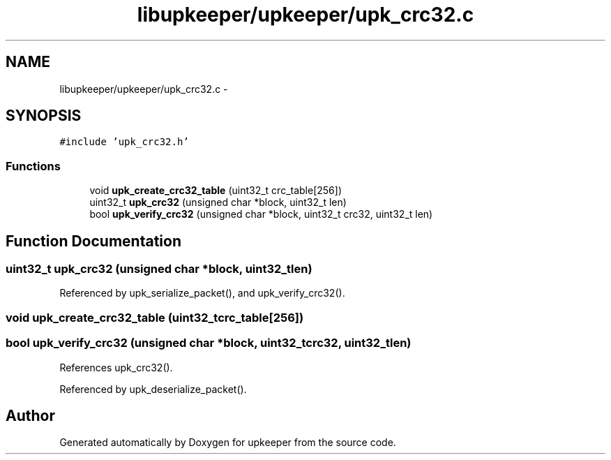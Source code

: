 .TH "libupkeeper/upkeeper/upk_crc32.c" 3 "Tue Nov 1 2011" "Version 1" "upkeeper" \" -*- nroff -*-
.ad l
.nh
.SH NAME
libupkeeper/upkeeper/upk_crc32.c \- 
.SH SYNOPSIS
.br
.PP
\fC#include 'upk_crc32.h'\fP
.br

.SS "Functions"

.in +1c
.ti -1c
.RI "void \fBupk_create_crc32_table\fP (uint32_t crc_table[256])"
.br
.ti -1c
.RI "uint32_t \fBupk_crc32\fP (unsigned char *block, uint32_t len)"
.br
.ti -1c
.RI "bool \fBupk_verify_crc32\fP (unsigned char *block, uint32_t crc32, uint32_t len)"
.br
.in -1c
.SH "Function Documentation"
.PP 
.SS "uint32_t upk_crc32 (unsigned char *block, uint32_tlen)"
.PP
Referenced by upk_serialize_packet(), and upk_verify_crc32().
.SS "void upk_create_crc32_table (uint32_tcrc_table[256])"
.SS "bool upk_verify_crc32 (unsigned char *block, uint32_tcrc32, uint32_tlen)"
.PP
References upk_crc32().
.PP
Referenced by upk_deserialize_packet().
.SH "Author"
.PP 
Generated automatically by Doxygen for upkeeper from the source code.
